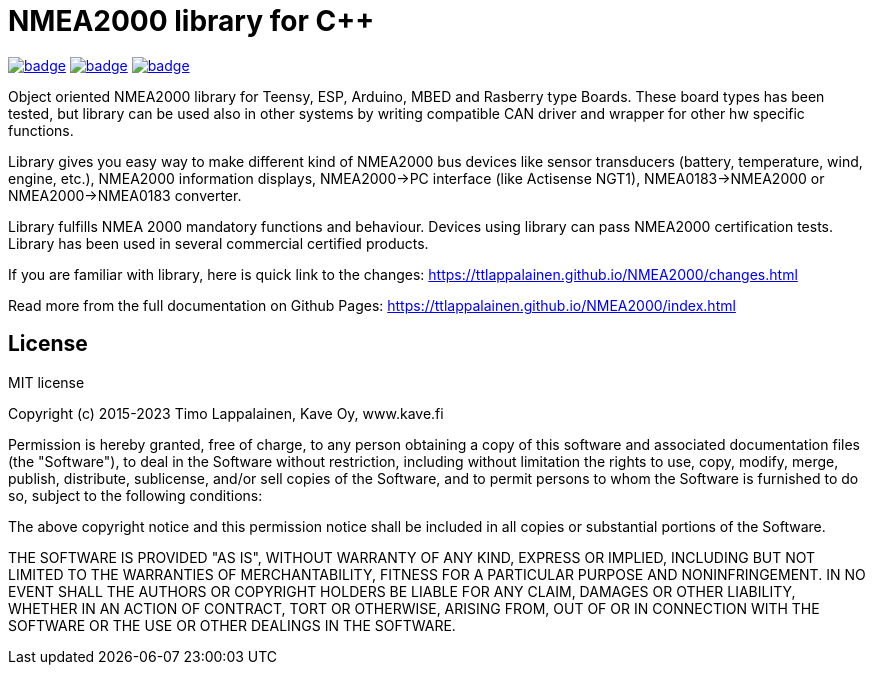 = NMEA2000 library for C++ =

image:https://github.com/phatpaul/NMEA2000/actions/workflows/compile-examples-arduino-esp32-v1.yml/badge.svg[title=Compiles on ESP32-Arduino-v1,link=https://github.com/phatpaul/NMEA2000/actions/workflows/compile-examples-arduino-esp32-v1.yml]
image:https://github.com/phatpaul/NMEA2000/actions/workflows/compile-examples-arduino-esp32-v2.yml/badge.svg[title=Compiles on ESP32-Arduino-v2,link=https://github.com/phatpaul/NMEA2000/actions/workflows/compile-examples-arduino-esp32-v2.yml]
image:https://github.com/phatpaul/NMEA2000/actions/workflows/unit-tests.yml/badge.svg[title=Unit Tests,link=https://github.com/phatpaul/NMEA2000/actions/workflows/unit-tests.yml]

Object oriented NMEA2000 library for Teensy, ESP, Arduino, MBED and Rasberry type Boards.
These board types has been tested, but library can be used also in other systems by writing
compatible CAN driver and wrapper for other hw specific functions.

Library gives you easy way to make different kind of NMEA2000 bus devices like
sensor transducers (battery, temperature, wind, engine, etc.), NMEA2000 information displays,
NMEA2000->PC interface (like Actisense NGT1), NMEA0183->NMEA2000 or NMEA2000->NMEA0183 converter.

Library fulfills NMEA 2000 mandatory functions and behaviour. Devices using library can pass NMEA2000
certification tests. Library has been used in several commercial certified products.

If you are familiar with library, here is quick link to the changes: 
https://ttlappalainen.github.io/NMEA2000/changes.html

Read more from the full documentation on Github Pages: 
https://ttlappalainen.github.io/NMEA2000/index.html


== License ==

MIT license

Copyright (c) 2015-2023 Timo Lappalainen, Kave Oy, www.kave.fi

Permission is hereby granted, free of charge, to any person obtaining a copy of
this software and associated documentation files (the "Software"), to deal in
the Software without restriction, including without limitation the rights to
use, copy, modify, merge, publish, distribute, sublicense, and/or sell copies
of the Software, and to permit persons to whom the Software is furnished to do
so, subject to the following conditions:

The above copyright notice and this permission notice shall be included in all
copies or substantial portions of the Software.

THE SOFTWARE IS PROVIDED "AS IS", WITHOUT WARRANTY OF ANY KIND, EXPRESS OR
IMPLIED, INCLUDING BUT NOT LIMITED TO THE WARRANTIES OF MERCHANTABILITY,
FITNESS FOR A PARTICULAR PURPOSE AND NONINFRINGEMENT. IN NO EVENT SHALL THE
AUTHORS OR COPYRIGHT HOLDERS BE LIABLE FOR ANY CLAIM, DAMAGES OR OTHER
LIABILITY, WHETHER IN AN ACTION OF CONTRACT, TORT OR OTHERWISE, ARISING FROM,
OUT OF OR IN CONNECTION WITH THE SOFTWARE OR THE USE OR OTHER DEALINGS IN THE
SOFTWARE.
